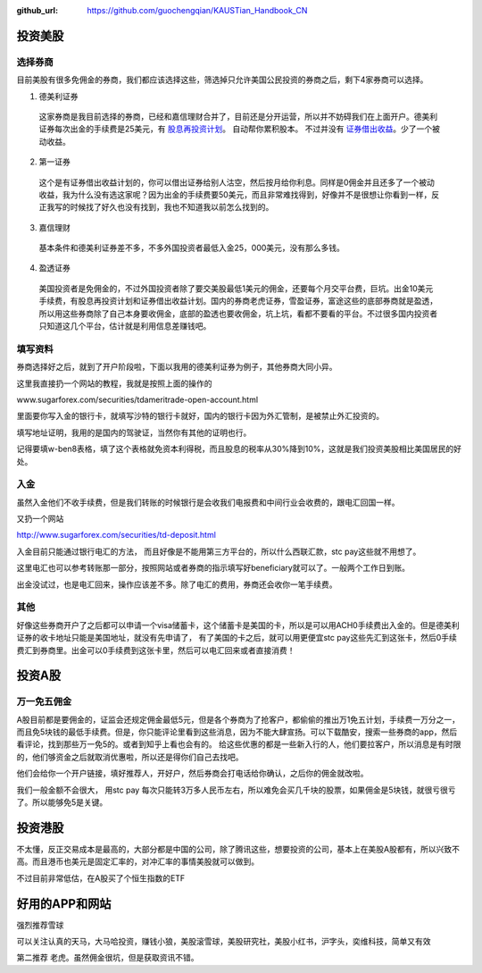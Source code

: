 :github_url: https://github.com/guochengqian/KAUSTian_Handbook_CN

投资美股
========

选择券商
--------

目前美股有很多免佣金的券商，我们都应该选择这些，筛选掉只允许美国公民投资的券商之后，剩下4家券商可以选择。

1. 德美利证券
  这家券商是我目前选择的券商，已经和嘉信理财合并了，目前还是分开运营，所以并不妨碍我们在上面开户。德美利证券每次出金的手续费是25美元，有  `股息再投资计划 <https://www.tdameritrade.com/zh_CN/investment-products/dividend-reinvestment.page>`_。 自动帮你累积股本。 不过并没有 `证券借出收益 <https://www.firstrade.com/content/zh-cn/products/securitieslending>`_。少了一个被动收益。
   

2. 第一证券
  这个是有证券借出收益计划的，你可以借出证券给别人沽空，然后按月给你利息。同样是0佣金并且还多了一个被动收益，我为什么没有选这家呢？因为出金的手续费要50美元，而且非常难找得到，好像并不是很想让你看到一样，反正我写的时候找了好久也没有找到，我也不知道我以前怎么找到的。
  
3. 嘉信理财
  基本条件和德美利证券差不多，不多外国投资者最低入金25，000美元，没有那么多钱。

4. 盈透证券
  美国投资者是免佣金的，不过外国投资者除了要交美股最低1美元的佣金，还要每个月交平台费，巨坑。出金10美元手续费，有股息再投资计划和证券借出收益计划。国内的券商老虎证券，雪盈证券，富途这些的底部券商就是盈透，所以用这些券商除了自己本身要收佣金，底部的盈透也要收佣金，坑上坑，看都不要看的平台。不过很多国内投资者只知道这几个平台，估计就是利用信息差赚钱吧。

填写资料 
--------


券商选择好之后，就到了开户阶段啦，下面以我用的德美利证券为例子，其他券商大同小异。

这里我直接扔一个网站的教程，我就是按照上面的操作的

www.sugarforex.com/securities/tdameritrade-open-account.html

里面要你写入金的银行卡，就填写沙特的银行卡就好，国内的银行卡因为外汇管制，是被禁止外汇投资的。

填写地址证明，我用的是国内的驾驶证，当然你有其他的证明也行。

记得要填w-ben8表格，填了这个表格就免资本利得税，而且股息的税率从30%降到10%，这就是我们投资美股相比美国居民的好处。

入金
---------

虽然入金他们不收手续费，但是我们转账的时候银行是会收我们电报费和中间行业会收费的，跟电汇回国一样。

又扔一个网站

http://www.sugarforex.com/securities/td-deposit.html

入金目前只能通过银行电汇的方法， 而且好像是不能用第三方平台的，所以什么西联汇款，stc pay这些就不用想了。

这里电汇也可以参考转账那一部分，按照网站或者券商的指示填写好beneficiary就可以了。一般两个工作日到账。

出金没试过，也是电汇回来，操作应该差不多。除了电汇的费用，券商还会收你一笔手续费。

其他
------------
好像这些券商开户了之后都可以申请一个visa储蓄卡，这个储蓄卡是美国的卡，所以是可以用ACH0手续费出入金的。但是德美利证券的收卡地址只能是美国地址，就没有先申请了， 有了美国的卡之后，就可以用更便宜stc pay这些先汇到这张卡，然后0手续费汇到券商里。出金可以0手续费到这张卡里，然后可以电汇回来或者直接消费！


投资A股
========

万一免五佣金
----------- 

A股目前都是要佣金的，证监会还规定佣金最低5元，但是各个券商为了抢客户，都偷偷的推出万1免五计划，手续费一万分之一，而且免5块钱的最低手续费。但是，你只能评论里看到这些消息，因为不能大肆宣扬。可以下载酷安，搜索一些券商的app，然后看评论，找到那些万一免5的。或者到知乎上看也会有的。 给这些优惠的都是一些新入行的人，他们要拉客户，所以消息是有时限的，他们够资金之后就取消优惠啦，所以还是得你们自己去找吧。

他们会给你一个开户链接，填好推荐人，开好户，然后券商会打电话给你确认，之后你的佣金就改啦。

我们一般金额不会很大， 用stc pay 每次只能转3万多人民币左右，所以难免会买几千块的股票，如果佣金是5块钱，就很亏很亏了。所以能够免5是关键。



投资港股
==========
不太懂，反正交易成本是最高的，大部分都是中国的公司，除了腾讯这些，想要投资的公司，基本上在美股A股都有，所以兴致不高。而且港币也美元是固定汇率的，对冲汇率的事情美股就可以做到。

不过目前非常低估，在A股买了个恒生指数的ETF


好用的APP和网站
============
强烈推荐雪球

可以关注认真的天马，大马哈投资，赚钱小狼，美股滚雪球，美股研究社，美股小红书，沪字头，奕维科技，简单又有效

第二推荐
老虎。虽然佣金很坑，但是获取资讯不错。


